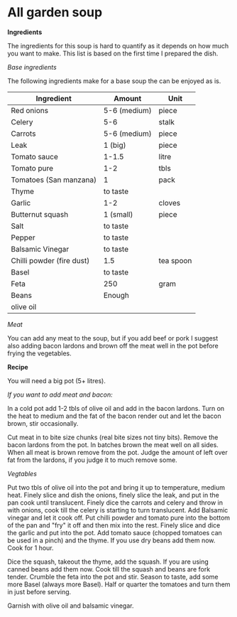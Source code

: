 * All garden soup 

*Ingredients*

The ingredients for this soup is hard to quantify as it depends on how much you want to make. 
This list is based on the first time I prepared the dish. 

/Base ingredients/

The following ingredients make for a base soup the can be enjoyed as is.

| Ingredient                | Amount       | Unit      |
|---------------------------+--------------+-----------|
| Red onions                | 5-6 (medium) | piece     |
| Celery                    | 5-6          | stalk     |
| Carrots                   | 5-6 (medium) | piece     |
| Leak                      | 1 (big)      | piece     |
| Tomato sauce              | 1-1.5        | litre     |
| Tomato pure               | 1-2          | tbls      |
| Tomatoes  (San manzana)   | 1            | pack      |
| Thyme                     | to taste     |           |
| Garlic                    | 1-2          | cloves    |
| Butternut squash          | 1 (small)    | piece     |
| Salt                      | to taste     |           |
| Pepper                    | to taste     |           |
| Balsamic Vinegar          | to taste     |           |
| Chilli powder (fire dust) | 1.5          | tea spoon |
| Basel                     | to taste     |           |
| Feta                      | 250          | gram      |
| Beans                     | Enough       |           |
| olive oil                 |              |           |


/Meat/

You can add any meat to the soup, but if you add beef or pork I suggest also adding bacon lardons and brown off the meat well in the pot before frying the vegetables.
   

*Recipe*


You will need a big pot (5+ litres). 

/If you want to add meat and bacon:/

In a cold pot add 1-2 tbls of olive oil and add in the bacon lardons.
Turn on the heat to medium and the fat of the bacon render out and let the bacon brown, stir occasionally.

Cut meat in to bite size chunks (real bite sizes not tiny bits). 
Remove the bacon lardons from the pot. 
In batches brown the meat well on all sides.
When all meat is brown remove from the pot.
Judge the amount of left over fat from the lardons, if you judge it to much remove some.

/Vegtables/

Put two tbls of olive oil into the pot and bring it up to temperature, medium heat. 
Finely slice and dish the onions, finely slice the leak, and put in the pan cook until translucent.
Finely dice the carrots and celery and throw in with onions, cook till the celery is starting to turn translucent.
Add Balsamic vinegar and let it cook off.
Put chilli powder and tomato pure into the bottom of the pan and "fry" it off and then mix into the rest.
Finely slice and dice the garlic and put into the pot. 
Add tomato sauce (chopped tomatoes can be used in a pinch) and the thyme.
If you use dry beans add them now.
Cook for 1 hour.

Dice the squash, takeout the thyme, add the squash. 
If you are using canned beans add them now. 
Cook till the squash and beans are fork tender.
Crumble the feta into the pot and stir.
Season to taste, add some more Basel (always more Basel).
Half or quarter the tomatoes and turn them in just before serving.

Garnish with olive oil and balsamic vinegar. 




 



